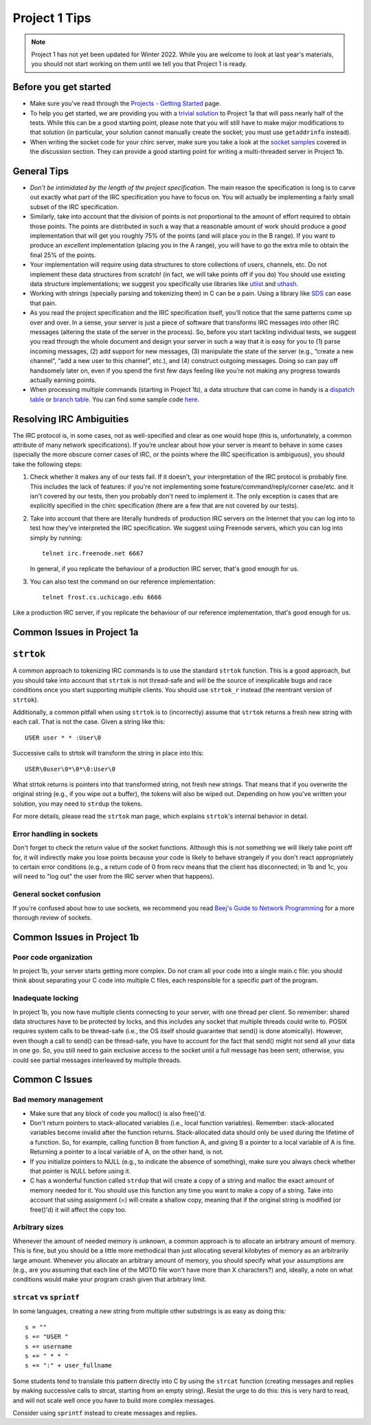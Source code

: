 Project 1 Tips
==============

.. note::

   Project 1 has not yet been updated for Winter 2022. While you are welcome to look at last year's materials, you should not start working on them until we tell you that Project 1 is ready.

Before you get started
----------------------

- Make sure you've read through the `Projects - Getting Started <../projects/started.html>`__ page.
- To help you get started, we are providing you with a `trivial solution <https://github.com/uchicago-cs/cmsc23320/blob/master/samples/chirc/project1a-trivial.c>`_
  to Project 1a that will pass nearly half of the tests. While this can be a good starting point,
  please note that you will still have to make major modifications to that solution
  (in particular, your solution cannot manually create the socket; you must
  use ``getaddrinfo`` instead).
- When writing the socket code for your chirc server, make sure you take a look at the 
  `socket samples <https://github.com/uchicago-cs/cmsc23320/tree/master/samples/sockets>`_ covered
  in the discussion section. They can provide a good starting point for writing a multi-threaded
  server in Project 1b.

General Tips
------------

-  *Don’t be intimidated by the length of the project specification*.
   The main reason the specification is long is to carve out
   exactly what part of the IRC specification you have to focus on. You
   will actually be implementing a fairly small subset of the IRC
   specification.

-  Similarly, take into account that the division of points is not
   proportional to the amount of effort required to obtain those points.
   The points are distributed in such a way that a reasonable amount of
   work should produce a *good* implementation that will get you roughly
   75% of the points (and will place you in the B range). If you want to
   produce an *excellent* implementation (placing you in the A range),
   you will have to go the extra mile to obtain the final 25% of the
   points.

-  Your implementation will require using data structures to store
   collections of users, channels, etc. Do not implement these
   data structures from scratch! (in fact, we will take points
   off if you do) You should use existing data structure
   implementations; we suggest you specifically
   use libraries like `utlist <https://troydhanson.github.io/uthash/utlist.html>`_
   and `uthash <https://troydhanson.github.io/uthash/>`_.
   
-  Working with strings (specially parsing and tokenizing them) in C can be
   a pain. Using a library like `SDS <https://github.com/antirez/sds>`_
   can ease that pain.

-  As you read the project specification and the IRC specification
   itself, you’ll notice that the same patterns come up over and over.
   In a sense, your server is just a piece of software that transforms
   IRC messages into other IRC messages (altering the state of the
   server in the process). So, before you start tackling individual
   tests, we suggest you read through the whole document and design your
   server in such a way that it is easy for you to (1) parse incoming
   messages, (2) add support for new messages, (3) manipulate the state
   of the server (e.g., “create a new channel”, “add a new user to this
   channel”, etc.), and (4) construct outgoing messages. Doing so can
   pay off handsomely later on, even if you spend the first few days
   feeling like you’re not making any progress towards actually earning
   points.
   
-  When processing multiple commands (starting in Project 1b), a data 
   structure that can come in handy is a `dispatch table <http://en.wikipedia.org/wiki/Dispatch_table>`_ 
   or `branch table <http://en.wikipedia.org/wiki/Branch_table>`_. You can find some 
   sample code `here <https://github.com/uchicago-cs/cmsc23320/tree/master/samples/dispatch_table>`_.

Resolving IRC Ambiguities
-------------------------

The IRC protocol is, in some cases, not as well-specified and clear as one would hope (this is,
unfortunately, a common attribute of many network specifications). If you’re unclear about how your server is meant to behave in some cases (specially the more obscure corner cases of IRC, or the points where the IRC specification is ambiguous), you should take the following steps:

#. Check whether it makes any of our tests fail. If it doesn't, your interpretation of the IRC protocol is probably fine. This includes the lack of features: if you're not implementing some feature/command/reply/corner case/etc. and it isn't covered by our tests, then you probably don't need to implement it. The only exception is cases that are explicitly specified in the chirc specification (there are a few that are not covered by our tests).

#. Take into account that there are literally hundreds of production IRC servers on the Internet that you can log into to test how they’ve interpreted the IRC specification. We suggest using Freenode servers, which you can log into simply by running::

    telnet irc.freenode.net 6667 

   In general, if you replicate the behaviour of a production IRC server, that's good enough for us.

#. You can also test the command on our reference implementation::

    telnet frost.cs.uchicago.edu 6666 
    
Like a production IRC server, if you replicate the behaviour of our reference implementation, that's good enough for us.

..
    Resolving IRC Ambiguities (in IRC networks)
    -------------------------------------------

    In Project 1c, you will not be able to rely on the reference servers, as you would end up getting relay traffic from every other server that successfully connects to a reference server. Instead, we suggest you run a real IRC server to observe how it behaves when it connects to another IRC server. We suggest using `ngIRCd <https://ngircd.barton.de/>`__. Please note that you cannot use pre-built binaries because they will compress messages between servers, making it harder to sniff the traffic. Instead, download the sources for release 25 and build it like this::

        ./configure --without-zlib --enable-strict-rfc --disable-ircplus
        make

    The `ngircd` binary will be located in the `src/ngircd/` directory.

    We will be running two servers, so we need two separate configuration files. Take the `sample configuration file <https://github.com/ngircd/ngircd/blob/master/doc/sample-ngircd.conf.tmpl>`__ and set the following options::

        [Global]
            AdminEMail = admin@irc.server
            MotdPhrase = "Hello world!"
            Network = chircnet

        [Options]
            DNS = no
            Ident = no
            PAM = no

        [Operator]
            Name = IRCop
            Password = thepassword


    Now, create two copies of this file (`server1.conf` and `server2.conf`). In the first one, set these options::

        [Global]
            Name = irc-1.example.net
            Ports = 6667
            Network = chircnet

        [Server]
            Name = irc-2.example.net
            MyPassword = pass1
            PeerPassword = pass2
            Passive = yes

    And in the second one::

        [Global]
            Name = irc-2.example.net
            Ports = 6668
            Network = chircnet

        [Server]
            Name = irc-1.example.net
            Host = 127.0.0.1
            Port = 6667
            MyPassword = pass2
            PeerPassword = pass1
            Passive = yes

    Note that the second server is the one that will be connecting to the first server.

    Now, run the servers on separate terminals like this::

        ngircd -f server1.conf -n
        ngircd -f server2.conf -n

    To capture the traffic between both servers, run Wireshark with the following display filter::

        tcp.port in {6667 6668}

    Connect to the second server with telnet or with an IRC client. To make the second server connect to the first one, send this command::

        CONNECT irc-1.example.net

    You can also connect to the first server via telnet and send the ``PASS`` and ``SERVER`` commands to observe the replies from the server.

Common Issues in Project 1a
---------------------------

``strtok``
----------

A common approach to tokenizing IRC commands is to use the standard ``strtok`` function. This is a good approach, but you should take into account that ``strtok`` is not thread-safe and will be the source of inexplicable bugs and race conditions once you start supporting multiple clients. You should use ``strtok_r`` instead (the reentrant version of ``strtok``).

Additionally, a common pitfall when using ``strtok`` is to (incorrectly) assume that ``strtok`` returns a fresh new string with each call. That is not the case. Given a string like this::

    USER user * * :User\0
    
Successive calls to strtok will transform the string in place into this::

    USER\0user\0*\0*\0:User\0
    
What strtok returns is pointers into that transformed string, not fresh new strings. That means that if you overwrite the original string (e.g., if you wipe out a buffer), the tokens will also be wiped out. Depending on how you've written your solution, you may need to ``strdup`` the tokens.

For more details, please read the ``strtok`` man page, which explains ``strtok``'s internal behavior in detail.

Error handling in sockets
~~~~~~~~~~~~~~~~~~~~~~~~~

Don't forget to check the return value of the socket functions. Although this is not something we will likely take point off for, it will indirectly make you lose points because your code is likely to behave strangely if you don't react appropriately to certain error conditions (e.g., a return code of 0 from recv means that the client has disconnected; in 1b and 1c, you will need to "log out" the user from the IRC server when that happens).

General socket confusion
~~~~~~~~~~~~~~~~~~~~~~~~

If you're confused about how to use sockets, we recommend you read `Beej's Guide to Network Programming <http://beej.us/guide/bgnet/>`_ for a more thorough review of sockets.


Common Issues in Project 1b
---------------------------

Poor code organization
~~~~~~~~~~~~~~~~~~~~~~

In project 1b, your server starts getting more complex. Do not cram all your code into
a single main.c file: you should think about separating your C code into multiple C files, each responsible for a specific part of the program.

Inadequate locking
~~~~~~~~~~~~~~~~~~

In project 1b, you now have multiple clients connecting to your server, with one thread
per client. So remember: shared data structures have to be protected by locks, and this includes 
any socket that multiple threads could write to. POSIX requires system calls to be thread-safe (i.e., the OS itself should guarantee that send() is done atomically). However, even though a call to send() can be thread-safe, you have to account for the fact that send() might not send all your data in one go. So, you still need to gain exclusive access to the socket until a full message has been sent; otherwise, you could see partial messages interleaved by multiple threads.


Common C Issues
---------------

Bad memory management
~~~~~~~~~~~~~~~~~~~~~

- Make sure that any block of code you malloc() is also free()'d.

- Don't return pointers to stack-allocated variables (i.e., local function variables). Remember:
  stack-allocated variables become invalid after the function returns. Stack-allocated data should
  only be used during the lifetime of a function. So, for example, calling function B from function
  A, and giving B a pointer to a local variable of A is fine. Returning a pointer to a local
  variable of A, on the other hand, is not.

- If you initialize pointers to NULL (e.g., to indicate the absence of something), make sure you
  always check whether that pointer is NULL before using it.

- C has a wonderful function called ``strdup`` that will create a copy of a string and malloc 
  the exact amount of memory needed for it. You should use this function any time you want to make a
  copy of a string. Take into account that using assignment (=) will create a shallow copy, meaning
  that if the original string is modified (or free()'d) it will affect the copy too.

Arbitrary sizes
~~~~~~~~~~~~~~~

Whenever the amount of needed memory is unknown, a common approach is to allocate an arbitrary amount of memory. This is fine, but you should be a little more methodical than just allocating several kilobytes of memory as an arbitrarily large amount. Whenever you allocate an arbitrary amount of memory, you should specify what your assumptions are (e.g., are you assuming that each line of the MOTD file won't have more than X characters?) and, ideally, a note on what conditions would make your program crash given that arbitrary limit.

``strcat`` vs ``sprintf``
~~~~~~~~~~~~~~~~~~~~~~~~~

In some languages, creating a new string from multiple other substrings is as easy as doing this::

    s = ""
    s += "USER "
    s += username
    s += " * * "
    s += ":" + user_fullname

Some students tend to translate this pattern directly into C by using the ``strcat`` function
(creating messages and replies by making successive calls to strcat, starting from an empty string).
Resist the urge to do this: this is very hard to read, and will not scale well once you have to
build more complex messages.

Consider using ``sprintf`` instead to create messages and replies.
